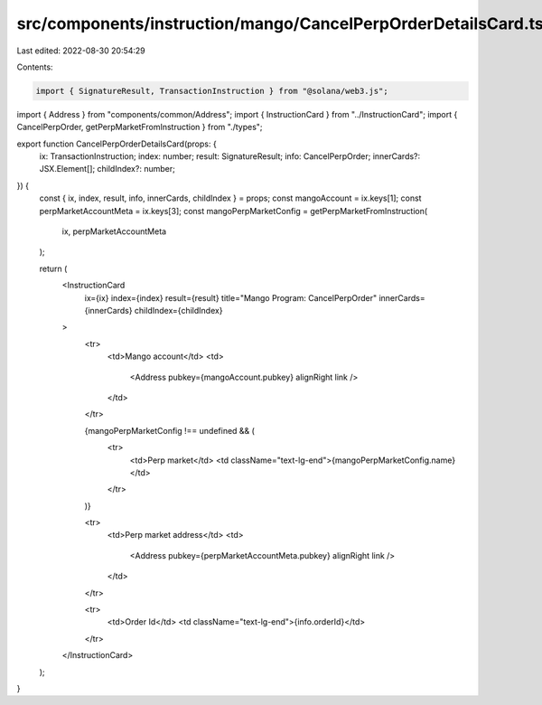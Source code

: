src/components/instruction/mango/CancelPerpOrderDetailsCard.tsx
===============================================================

Last edited: 2022-08-30 20:54:29

Contents:

.. code-block:: tsx

    import { SignatureResult, TransactionInstruction } from "@solana/web3.js";
import { Address } from "components/common/Address";
import { InstructionCard } from "../InstructionCard";
import { CancelPerpOrder, getPerpMarketFromInstruction } from "./types";

export function CancelPerpOrderDetailsCard(props: {
  ix: TransactionInstruction;
  index: number;
  result: SignatureResult;
  info: CancelPerpOrder;
  innerCards?: JSX.Element[];
  childIndex?: number;
}) {
  const { ix, index, result, info, innerCards, childIndex } = props;
  const mangoAccount = ix.keys[1];
  const perpMarketAccountMeta = ix.keys[3];
  const mangoPerpMarketConfig = getPerpMarketFromInstruction(
    ix,
    perpMarketAccountMeta
  );

  return (
    <InstructionCard
      ix={ix}
      index={index}
      result={result}
      title="Mango Program: CancelPerpOrder"
      innerCards={innerCards}
      childIndex={childIndex}
    >
      <tr>
        <td>Mango account</td>
        <td>
          <Address pubkey={mangoAccount.pubkey} alignRight link />
        </td>
      </tr>

      {mangoPerpMarketConfig !== undefined && (
        <tr>
          <td>Perp market</td>
          <td className="text-lg-end">{mangoPerpMarketConfig.name}</td>
        </tr>
      )}

      <tr>
        <td>Perp market address</td>
        <td>
          <Address pubkey={perpMarketAccountMeta.pubkey} alignRight link />
        </td>
      </tr>

      <tr>
        <td>Order Id</td>
        <td className="text-lg-end">{info.orderId}</td>
      </tr>
    </InstructionCard>
  );
}


